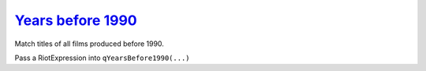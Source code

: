 `Years before 1990`_
====================
.. _Years before 1990: http://regextutorials.com/excercise.html?Years%20before%201990

Match titles of all films produced before 1990.

.. code-block::
    :linenos:

    1 The Shawshank Redemption (1994)
    2 The Godfather (1972)
    3 The Godfather: Part II (1974)
    4 Pulp Fiction (1994)
    5 The Good, the Bad and the Ugly (1966)
    6 The Dark Knight (2008)
    7 12 Angry Men (1957)
    8 Schindler's List (1993)
    9 The Lord of the Rings: The Return of the King (2003)
    10 Fight Club (1999)

Pass a RiotExpression into ``qYearsBefore1990(...)``

.. raw:: html

    <iframe
    src="../demo/repl/?toolbar=1&kernel=python&code=from RegexRiot import *%0Afrom RegexTutorialsExamples import *%0Ars = None%0AqYearsBefore1990(rs)"
    width="100%"
    height="300"
    ></iframe>

.. raw:: html

    <details>
    <summary>Answer</summary>
    <code>
        one_or_more(ANYTHING).then(OPEN_PARENTHESIS).then(1).then(DIGIT).then(riot(0, to=8)).then(one_or_more(ANYTHING))
    </code>
    </details>
